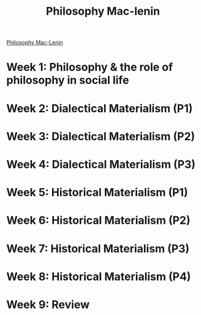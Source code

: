 :PROPERTIES:
:ID:       73FC11DD-6BC3-4A7E-9DA4-69885CD01F0A
:ROAM_ALIASES: "eTNU - Semester 1 - Philosophy Mac Lenin"
:END:
#+title: Philosophy Mac-lenin

[[https://tnu.aum.edu.vn/course/view.php?id=4794][Philosophy Mac-Lenin]]

* Week 1: Philosophy & the role of philosophy in social life
DEADLINE: <2022-12-17 Sat>

* Week 2: Dialectical Materialism (P1)
DEADLINE: <2022-12-24 Sat>

* Week 3: Dialectical Materialism (P2)
DEADLINE: <2022-12-31 Sat>

* Week 4: Dialectical Materialism (P3)
DEADLINE: <2023-01-07 Sat>

* Week 5: Historical Materialism (P1)
DEADLINE: <2023-01-14 Sat>

* Week 6: Historical Materialism (P2)
DEADLINE: <2023-02-04 Sat>

* Week 7: Historical Materialism (P3)
DEADLINE: <2023-02-18 Sat>

* Week 8: Historical Materialism (P4)
DEADLINE: <2023-02-25 Sat>

* Week 9: Review
DEADLINE: <2023-03-11 Sat>
